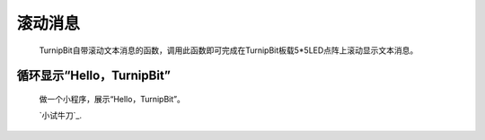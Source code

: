 滚动消息
==============================

	.. image:: images/DUNDONNG2.png

	.. image:: images/DUNDONNG.gif

	TurnipBit自带滚动文本消息的函数，调用此函数即可完成在TurnipBit板载5*5LED点阵上滚动显示文本消息。


**循环显示“Hello，TurnipBit”**
----------------------------------------

	做一个小程序，展示“Hello，TurnipBit”。

	.. image:: images/DUNDONNG3.png

	.. image:: images/DUNDONNG1.gif

	`小试牛刀`_.

	.. 小试牛刀: http://turnipbit.tpyboard.com/
